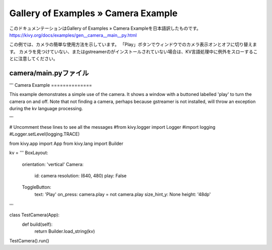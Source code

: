 .. 翻訳者: Jun Okazaki

------------------------------------
Gallery of Examples » Camera Example
------------------------------------

このドキュメンテーションはGallery of Examples » Camera Exampleを日本語訳したものです。  
https://kivy.org/docs/examples/gen__camera__main__py.html

.. image:: https://kivy.org/docs/_images/camera__main__py1.png

この例では、カメラの簡単な使用方法を示しています。
「Play」ボタンでウィンドウでのカメラ表示オンとオフに切り替えます。
カメラを見つけていない、またはgstreamerのがインストールされていない場合は、KV言語処理中に例外をスローすることに注意してください。


camera/main.pyファイル
-----------------------------

.. code-block:: python
'''
Camera Example
==============

This example demonstrates a simple use of the camera. It shows a window with
a buttoned labelled 'play' to turn the camera on and off. Note that
not finding a camera, perhaps because gstreamer is not installed, will
throw an exception during the kv language processing.

'''

# Uncomment these lines to see all the messages
#from kivy.logger import Logger
#import logging
#Logger.setLevel(logging.TRACE)

from kivy.app import App
from kivy.lang import Builder

kv = '''
BoxLayout:
    orientation: 'vertical'
    Camera:
        id: camera
        resolution: (640, 480)
        play: False
    ToggleButton:
        text: 'Play'
        on_press: camera.play = not camera.play
        size_hint_y: None
        height: '48dp'
'''


class TestCamera(App):
    def build(self):
        return Builder.load_string(kv)

TestCamera().run()
